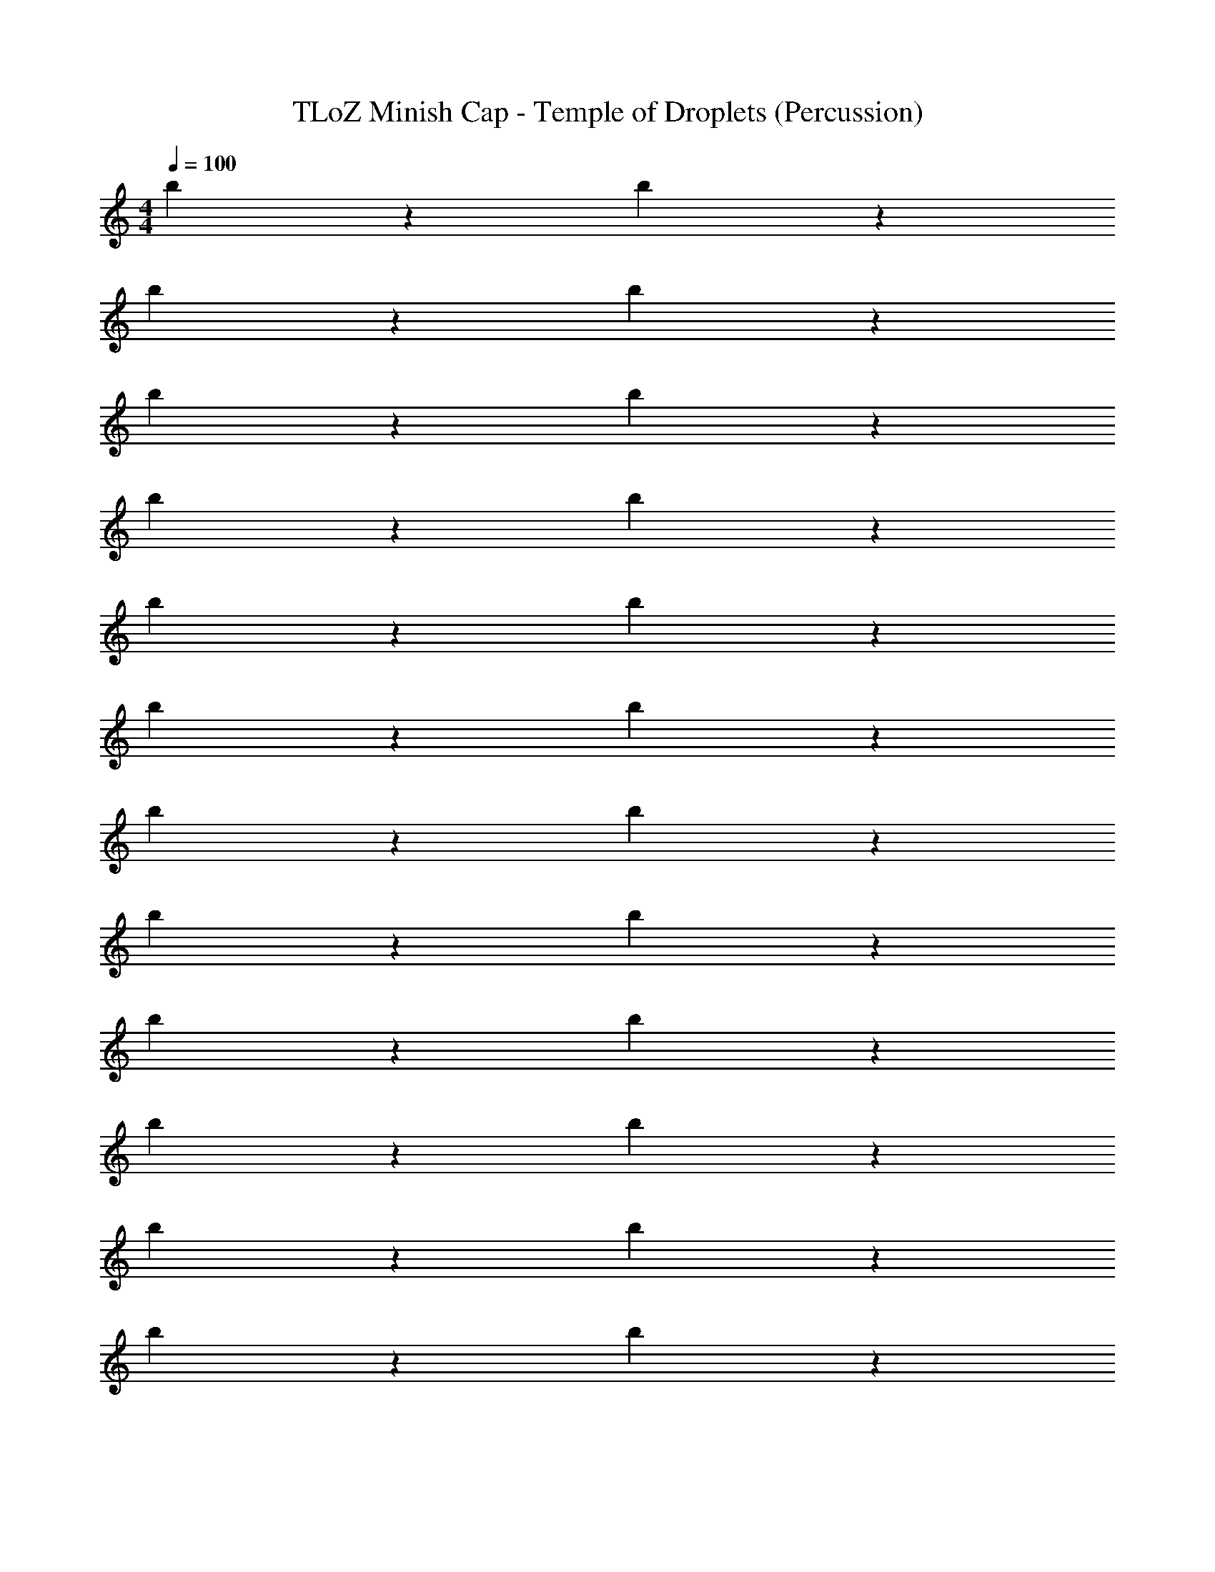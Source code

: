 X: 1
T: TLoZ Minish Cap - Temple of Droplets (Percussion)
Z: ABC Generated by Starbound Composer
L: 1/4
M: 4/4
Q: 1/4=100
K: C
b5/6 z7/6 b5/6 z7/6 
b5/6 z7/6 b5/6 z7/6 
b5/6 z7/6 b5/6 z7/6 
b5/6 z7/6 b5/6 z7/6 
b5/6 z7/6 b5/6 z7/6 
b5/6 z7/6 b5/6 z7/6 
b5/6 z7/6 b5/6 z7/6 
b5/6 z7/6 b5/6 z7/6 
b5/6 z7/6 b5/6 z7/6 
b5/6 z7/6 b5/6 z7/6 
b5/6 z7/6 b5/6 z7/6 
b5/6 z7/6 b5/6 z7/6 
b5/6 z7/6 b5/6 z7/6 
b5/6 z7/6 b5/6 z7/6 
b5/6 z7/6 b5/6 z7/6 
b5/6 z7/6 b5/6 z7/6 
b5/6 z7/6 b5/6 z7/6 
b5/6 z7/6 b5/6 z7/6 
b5/6 z7/6 b5/6 z7/6 
b5/6 z7/6 b5/6 z7/6 
b5/6 z7/6 b5/6 z7/6 
b5/6 z7/6 b5/6 z7/6 
b5/6 z7/6 b5/6 z7/6 
b5/6 z7/6 b5/6 z7/6 
b5/6 z7/6 b5/6 z7/6 
b5/6 z7/6 b5/6 z7/6 
b5/6 z7/6 b5/6 z7/6 
b5/6 z7/6 b5/6 z7/6 
b5/6 z7/6 b5/6 z7/6 
b5/6 z7/6 b5/6 
